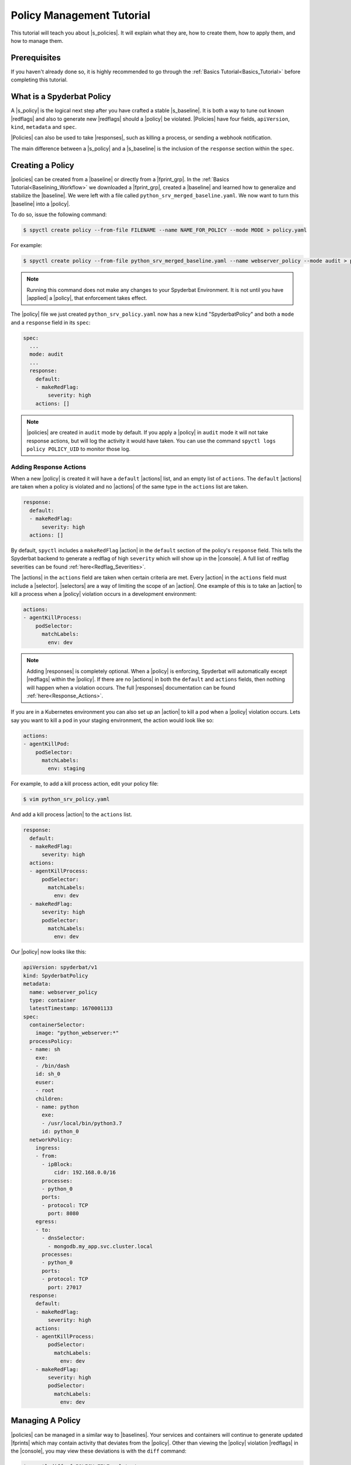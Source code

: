 .. _Policy_Management:

==========================
Policy Management Tutorial
==========================

This tutorial will teach you about |s_policies|. It will explain what they are,
how to create them, how to apply them, and how to manage them.

Prerequisites
=============

If you haven't already done so, it is highly recommended to go through the
:ref:`Basics Tutorial<Basics_Tutorial>` before completing this tutorial.

What is a Spyderbat Policy
==========================

A |s_policy| is the logical next step after you have crafted a stable |s_baseline|. It is both a
way to tune out known |redflags| and also to generate new |redflags| should a |policy| be violated.
|Policies| have four fields, ``apiVersion``, ``kind``, ``metadata`` and ``spec``. 

|Policies| can also be used to take |responses|, such as killing a process, or sending a webhook notification.

The main difference between a |s_policy| and a |s_baseline| is the inclusion of the ``response`` section
within the ``spec``.

Creating a Policy
=================

|policies| can be created from a |baseline| or directly from a |fprint_grp|. In the
:ref:`Basics Tutorial<Baselining_Workflow>` we downloaded a |fprint_grp|, created a
|baseline| and learned how to generalize and stabilize the |baseline|. We were left
with a file called ``python_srv_merged_baseline.yaml``. We now want to turn this |baseline|
into a |policy|.

To do so, issue the following command:

.. code-block:: console

    $ spyctl create policy --from-file FILENAME --name NAME_FOR_POLICY --mode MODE > policy.yaml

For example:

.. code-block:: console

    $ spyctl create policy --from-file python_srv_merged_baseline.yaml --name webserver_policy --mode audit > python_srv_policy.yaml

.. note:: 
    Running this command does not make any changes to your Spyderbat Environment. It is not until
    you have |applied| a |policy|, that enforcement takes effect.

The |policy| file we just created ``python_srv_policy.yaml`` now has a new ``kind`` "SpyderbatPolicy"
and both a ``mode`` and a ``response`` field in its ``spec``:

.. code-block:: yaml

  spec:
    ...
    mode: audit
    ...
    response:
      default:
      - makeRedFlag:
          severity: high
      actions: []

.. note:: 
    |policies| are created in ``audit`` mode by default. If you apply a |policy| in ``audit`` mode it will not take response actions,
    but will log the activity it would have taken. You can use the command ``spyctl logs policy POLICY_UID`` to monitor those log.

Adding Response Actions
------------------------------

When a new |policy| is created it will have a ``default`` |actions| list, and an empty list of ``actions``.
The ``default`` |actions| are taken when a policy is violated and no |actions| of the same type in the ``actions`` list are taken. 

.. code-block:: yaml

    response:
      default:
      - makeRedFlag:
          severity: high
      actions: []

By default, ``spyctl`` includes a ``makeRedFlag`` |action| in the ``default`` section of the policy's ``response`` field.
This tells the Spyderbat backend to generate a redflag of high ``severity`` which will show up in the |console|.
A full list of redflag severities can be found :ref:`here<Redflag_Severities>`.

The |actions| in the ``actions`` field are taken when certain criteria are met. Every |action| in the ``actions`` field
must include a |selector|. |selectors| are a way of limiting the scope of an |action|. 
One example of this is to take an |action| to kill a process when a |policy| violation occurs in a
development environment:

.. code-block:: yaml

    actions:
    - agentKillProcess:
        podSelector:
          matchLabels:
            env: dev

.. note:: 
    Adding |responses| is completely optional. When a |policy| is enforcing,
    Spyderbat will automatically except |redflags| within the |policy|. If there
    are no |actions| in both the ``default`` and ``actions`` fields, then nothing
    will happen when a violation occurs. The full
    |responses| documentation can be found :ref:`here<Response_Actions>`.

If you are in a Kubernetes environment you can also set up an |action| to kill a pod when a |policy| violation occurs.
Lets say you want to kill a pod in your staging environment, the action would look like so:

.. code-block:: yaml

    actions:
    - agentKillPod:
        podSelector:
          matchLabels:
            env: staging

For example, to add a kill process action, edit your policy file:

.. code-block:: console

    $ vim python_srv_policy.yaml

And add a kill process |action| to the ``actions`` list.

.. code-block:: yaml

    response:
      default:
      - makeRedFlag:
          severity: high
      actions:
      - agentKillProcess:
          podSelector:
            matchLabels:
              env: dev
      - makeRedFlag:
          severity: high
          podSelector:
            matchLabels:
              env: dev


Our |policy| now looks like this:

.. code-block:: yaml

    apiVersion: spyderbat/v1
    kind: SpyderbatPolicy
    metadata:
      name: webserver_policy
      type: container
      latestTimestamp: 1670001133
    spec:
      containerSelector:
        image: "python_webserver:*"
      processPolicy:
      - name: sh
        exe:
        - /bin/dash
        id: sh_0
        euser:
        - root
        children:
        - name: python
          exe:
          - /usr/local/bin/python3.7
          id: python_0
      networkPolicy:
        ingress:
        - from:
          - ipBlock:
              cidr: 192.168.0.0/16
          processes:
          - python_0
          ports:
          - protocol: TCP
            port: 8080
        egress:
        - to:
          - dnsSelector:
            - mongodb.my_app.svc.cluster.local
          processes:
          - python_0
          ports:
          - protocol: TCP
            port: 27017
      response:
        default:
        - makeRedFlag:
            severity: high
        actions:
        - agentKillProcess:
            podSelector:
              matchLabels:
                env: dev
        - makeRedFlag:
            severity: high
            podSelector:
              matchLabels:
                env: dev

Managing A Policy
=================

|policies| can be managed in a similar way to |baselines|. Your services and containers will continue
to generate updated |fprints| which may contain activity that deviates from the |policy|. Other than
viewing the |policy| violation |redflags| in the |console|, you may view these deviations
is with the ``diff`` command:

.. code-block:: console

    $ spyctl diff -f POLICY_FILE --latest

For example:

.. code-block:: console

    $ spyctl diff -f python_srv_policy.yaml --latest

The output of the diff command will display all activity that doesn't match the |policy|.
If there are deviations, and those deviations should be added to the |policy|, you can
use the ``merge`` command to add them to the |policy|:

.. code-block:: console

    $ spyctl merge -f POLICY_FILE --latest > merged_policy.yaml

For example:

.. code-block:: console

    $ spyctl merge -f python_srv_policy.yaml --latest > python_srv_merged_policy.yaml

.. warning:: 
    Never redirect output to the same file you are using as input, the file will be wiped
    before spyctl can read it.

At this point you may want to edit the |policy| file to |generalize| any new fields. Repeat these
management steps until you're satisfied with your |policy| then |apply| it to make the
change to your Spyderbat Environment.

.. _Applying_A_Policy:

Applying a Policy
=================

To apply a |policy| you must use the ``apply`` command:

.. code-block:: console

    $ spyctl apply -f FILENAME

The apply command will recognize the ``kind`` of the file, perform validation, and attempt
to apply the resource to the Spyderbat Environment for the organization in your current |context|
(for |policies|) via the |api|.

For example, to apply the |policy| we created above:

.. code-block:: console

    $ spyctl apply -f python_srv_policy.yaml

This will apply the |policy| to the Spyderbat Environment for the organization in your current |context|.

.. warning:: 
    Policies are enabled by default, so they will start enforcing as soon as you apply them. This means
    that any |redflags| normally generated by a container or service will be excepted so long as they
    fall within the |policy|. An any deviations from the |policy| will generate a |policy| violation |redflag|
    and take response actions you have defined.

To view the applied |policies| for the organization in your current |context| you can use the ``get`` command:

.. code-block:: console

    $ spyctl get RESOURCE [OPTIONS] [NAME_OR_ID]

For example, to see the tabular summary of |policies| for the organization in your current |context|,
issue the command:

.. code-block:: console

    $ spyctl get policies
    UID                       NAME              STATUS     TYPE       CREATE_TIME
    pol:CB1fSLq4wpkFG5kWsQ2r  webserver_policy  Auditing   container  2023-01-06T22:54:28Z

To view the |policy| you just applied, issue the command:

.. code-block:: console

    $ spyctl get policies -o yaml pol:CB1fSLq4wpkFG5kWsQ2r


The |policy| will look something like this:

.. code-block:: yaml

    apiVersion: spyderbat/v1
    kind: SpyderbatPolicy
    metadata:
      name: webserver_policy
      type: container
      uid: pol:CB1fSLq4wpkFG5kWsQ2r
      creationTimestamp: 1673477668
      latestTimestamp: 1670001133
    spec:
      containerSelector:
        image: "python_webserver:*"
      mode: audit
      processPolicy:
      - name: sh
        exe:
        - /bin/dash
        id: sh_0
        euser:
        - root
        children:
        - name: python
          exe:
          - /usr/local/bin/python3.7
          id: python_0
      networkPolicy:
        ingress:
        - from:
          - ipBlock:
              cidr: 192.168.0.0/16
          processes:
          - python_0
          ports:
          - protocol: TCP
            port: 8080
        egress:
        - to:
          - dnsSelector:
            - mongodb.my_app.svc.cluster.local
          processes:
          - python_0
          ports:
          - protocol: TCP
            port: 27017
      response:
        default:
        - makeRedFlag:
            severity: high
        actions:
        - agentKillProcess:
            podSelector:
              matchLabels:
                env: dev
        - makeRedFlag:
            severity: high
            podSelector:
              matchLabels:
                env: dev


Changing a Policy's Mode
========================

Once you are comfortable with the |policy| in ``audit`` mode you can change it to ``enforce`` mode.
To change the |policy| to ``enforce`` mode you must edit the yaml.

Retrieve the |policy| from the Spyderbat backend and save it to a file. It is important to perform this
step because the ``uid`` in the ``metadata`` field is supplied by the backend which is required when applying an update.

.. code-block:: console

    $ spyctl get policies -o yaml POLICY_UID > policy.yaml
  
For example:

.. code-block:: console

    $ spyctl get policies -o yaml pol:CB1fSLq4wpkFG5kWsQ2r > python_srv_policy.yaml

.. code-block:: console

    $ vim python_srv_policy.yaml

For the example |policy| we will change the mode from:

.. code-block:: yaml

    apiVersion: spyderbat/v1
    kind: SpyderbatPolicy
    metadata:
      ...
    spec:
      ...
      mode: audit
      ...

To:

.. code-block:: yaml

    apiVersion: spyderbat/v1
    kind: SpyderbatPolicy
    metadata:
      ...
    spec:
      ...
      mode: enforce
      ...

Then apply the update:

.. code-block:: console

    $ spyctl apply -f python_srv_policy.yaml
    Successfully updated policy pol:CB1fSLq4wpkFG5kWsQ2r

You should now see the following when issuing the ``get`` command:

.. code-block:: console

    $ spyctl get policies pol:CB1fSLq4wpkFG5kWsQ2r
    UID                       NAME              STATUS     TYPE       CREATE_TIME
    pol:CB1fSLq4wpkFG5kWsQ2r  webserver_policy  Enforcing  container  2023-01-06T22:54:28Z

Disabling and Re-enabling a Policy
==================================

If you notice that a |policy| is too noisy, or you want to temporarily disable it, follow the
following steps:

1. Retrieve the |policy| via the |api| and save it to a file:

.. code-block:: console

    $ spyctl get policies -o yaml POLICY_UID > policy.yaml

For example:

.. code-block:: console

    $ spyctl get policies -o yaml pol:CB1fSLq4wpkFG5kWsQ2r > python_srv_policy.yaml

2. Edit the file and add ``enabled: False`` to the ``spec``

.. code-block:: console

    $ vim python_srv_policy.yaml

.. code-block:: yaml

    enabled: False

In the ``spec`` it will look something like this:

.. code-block:: yaml

    ...
    spec:
      enabled: False
      containerSelector:
        image: "python_webserver:*"
    ...

3. ``apply`` the file you just edited

.. note:: 
    The ``uid`` field in the |policy|'s ``metadata`` indicates the target |policy| you wish
    to update.

.. code-block:: console

    $ spyctl apply -f python_srv_policy.yaml
    Successfully updated policy pol:CB1fSLq4wpkFG5kWsQ2r

4. To see that the |policy| is indeed disabled, issue the command:

.. code-block:: console

    $ spyctl get policies pol:CB1fSLq4wpkFG5kWsQ2r
    UID                       NAME              STATUS    TYPE       CREATE_TIME
    pol:CB1fSLq4wpkFG5kWsQ2r  webserver_policy  Disabled  container  2023-01-06T22:54:28Z

To re-enable a |policy| you just can simply remove the ``enabled`` field in the ``spec`` or change
*False* to *True* and then ``apply`` the |policy| file again.

To see that the action was successful, issue the ``get`` command again:

.. code-block:: console

    $ spyctl get policies pol:CB1fSLq4wpkFG5kWsQ2r
    UID                       NAME              STATUS      TYPE       CREATE_TIME
    pol:CB1fSLq4wpkFG5kWsQ2r  webserver_policy  Enforcing   container  2023-01-06T22:54:28Z

Deleting a Policy
=================

If you wish to completely remove a |policy| from the Spyderbat Environment of the organization in your
current |context| you can use the ``delete`` command:

.. code-block:: console

    $ spyctl delete RESOURCE [OPTIONS] NAME_OR_ID

For example:

.. code-block:: console

    $ spyctl delete policy pol:CB1fSLq4wpkFG5kWsQ2r
    Successfully deleted policy pol:CB1fSLq4wpkFG5kWsQ2r

What's Next
===========

* :ref:`Commands<Commands>`
* :ref:`Spyderbat Concepts<Spyderbat_Concepts>`

.. |api| replace:: :ref:`Spyderbat API<Spyderbat_API>`
.. |action| replace:: :ref:`Action<Response_Actions>`
.. |actions| replace:: :ref:`Actions<Response_Actions>`
.. |applied| replace:: :ref:`applied<Applying_A_Policy>`
.. |apply| replace:: :ref:`apply<Applying_A_Policy>`
.. |console| replace:: :ref:`Spyderbat Console<Spyderbat_Console>`
.. |context| replace:: :ref:`Context<Contexts>`
.. |contexts| replace:: :ref:`Contexts<Contexts>`
.. |baselines| replace:: :ref:`Baselines<Baselines>`
.. |baseline| replace:: :ref:`Baseline<Baselines>`
.. |fprints| replace:: :ref:`Fingerprints<Fingerprints>`
.. |fprint| replace:: :ref:`Fingerprint<Fingerprints>`
.. |fprint_grp| replace:: :ref:`Fingerprint Group<Fingerprint_Groups>`
.. |fprint_grps| replace:: :ref:`Fingerprint Groups<Fingerprint_Groups>`
.. |generalize| replace:: :ref:`generalize<Generalizing_A_Baseline>`
.. |mach| replace:: :ref:`Machine<Machines>`
.. |machs| replace:: :ref:`Machines<Machines>`
.. |na| replace:: :ref:`Nano Agent<Nano_Agent>`
.. |policies| replace:: :ref:`Policies<Policies>`
.. |policy| replace:: :ref:`Policy<Policies>`
.. |redflag| replace:: :ref:`Redflag<Redflags>`
.. |redflags| replace:: :ref:`Redflags<Redflags>`
.. |resource| replace:: :ref:`Resource<Resources>`
.. |resources| replace:: :ref:`Resources<Resources>`
.. |responses| replace:: :ref:`Response Actions<Response_Actions>`
.. |secret| replace:: :ref:`APISecret<Secrets>`
.. |secrets| replace:: :ref:`APISecrets<Secrets>`
.. |selector| replace:: :ref:`Selector<Selectors>`
.. |selectors| replace:: :ref:`Selectors<Selectors>`

.. |s_na| replace:: :ref:`Spyderbat Nano Agent<Nano_Agent>`
.. |s_baselines| replace:: :ref:`Spyderbat Baselines<Baselines>`
.. |s_baseline| replace:: :ref:`Spyderbat Baseline<Baselines>`
.. |s_fprints| replace:: :ref:`Spyderbat Fingerprints<Fingerprints>`
.. |s_fprint| replace:: :ref:`Spyderbat Fingerprint<Fingerprints>`
.. |s_policies| replace:: :ref:`Spyderbat Policies<Policies>`
.. |s_policy| replace:: :ref:`Spyderbat Policy<Policies>`
